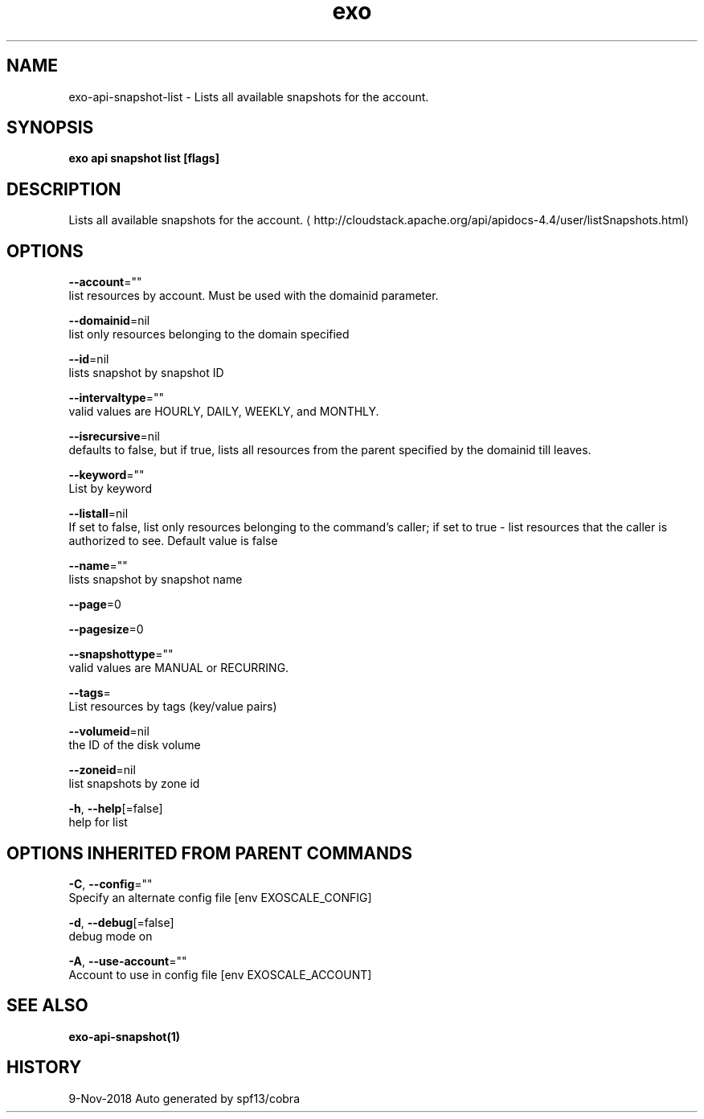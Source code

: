.TH "exo" "1" "Nov 2018" "Auto generated by spf13/cobra" "" 
.nh
.ad l


.SH NAME
.PP
exo\-api\-snapshot\-list \- Lists all available snapshots for the account.


.SH SYNOPSIS
.PP
\fBexo api snapshot list [flags]\fP


.SH DESCRIPTION
.PP
Lists all available snapshots for the account. 
\[la]http://cloudstack.apache.org/api/apidocs-4.4/user/listSnapshots.html\[ra]


.SH OPTIONS
.PP
\fB\-\-account\fP=""
    list resources by account. Must be used with the domainid parameter.

.PP
\fB\-\-domainid\fP=nil
    list only resources belonging to the domain specified

.PP
\fB\-\-id\fP=nil
    lists snapshot by snapshot ID

.PP
\fB\-\-intervaltype\fP=""
    valid values are HOURLY, DAILY, WEEKLY, and MONTHLY.

.PP
\fB\-\-isrecursive\fP=nil
    defaults to false, but if true, lists all resources from the parent specified by the domainid till leaves.

.PP
\fB\-\-keyword\fP=""
    List by keyword

.PP
\fB\-\-listall\fP=nil
    If set to false, list only resources belonging to the command's caller; if set to true \- list resources that the caller is authorized to see. Default value is false

.PP
\fB\-\-name\fP=""
    lists snapshot by snapshot name

.PP
\fB\-\-page\fP=0

.PP
\fB\-\-pagesize\fP=0

.PP
\fB\-\-snapshottype\fP=""
    valid values are MANUAL or RECURRING.

.PP
\fB\-\-tags\fP=
    List resources by tags (key/value pairs)

.PP
\fB\-\-volumeid\fP=nil
    the ID of the disk volume

.PP
\fB\-\-zoneid\fP=nil
    list snapshots by zone id

.PP
\fB\-h\fP, \fB\-\-help\fP[=false]
    help for list


.SH OPTIONS INHERITED FROM PARENT COMMANDS
.PP
\fB\-C\fP, \fB\-\-config\fP=""
    Specify an alternate config file [env EXOSCALE\_CONFIG]

.PP
\fB\-d\fP, \fB\-\-debug\fP[=false]
    debug mode on

.PP
\fB\-A\fP, \fB\-\-use\-account\fP=""
    Account to use in config file [env EXOSCALE\_ACCOUNT]


.SH SEE ALSO
.PP
\fBexo\-api\-snapshot(1)\fP


.SH HISTORY
.PP
9\-Nov\-2018 Auto generated by spf13/cobra
